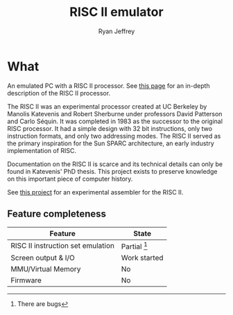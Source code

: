 #+TITLE: RISC II emulator
#+AUTHOR: Ryan Jeffrey
#+EMAIL: ryan@ryanmj.xyz
#+OPTIONS: num:nil

* What
An emulated PC with a RISC II processor. See [[https://ryanmj.xyz/riscii][this page]] for an in-depth
description of the RISC II processor.

The RISC II was an experimental processor created at UC Berkeley by
Manolis Katevenis and Robert Sherburne under professors David
Patterson and Carlo Séquin.  It was completed in 1983 as the successor
to the original RISC processor. It had a simple design with 32 bit
instructions, only two instruction formats, and only two addressing modes.
The RISC II served as the primary inspiration for the Sun SPARC
architecture, an early industry implementation of RISC.

Documentation on the RISC II is scarce and its technical details can
only be found in Katevenis' PhD thesis. This project exists to
preserve knowledge on this important piece of computer history.

See [[https://github.com/Ma11ock/riscii-guy][this project]] for an experimental assembler for the RISC II.

** Feature completeness
| Feature                           | State                        |
|-----------------------------------+------------------------------|
| RISC II instruction set emulation | Partial [fn::There are bugs] |
| Screen output & I/O               | Work started                 |
| MMU/Virtual Memory                | No                           |
| Firmware                          | No                           |



